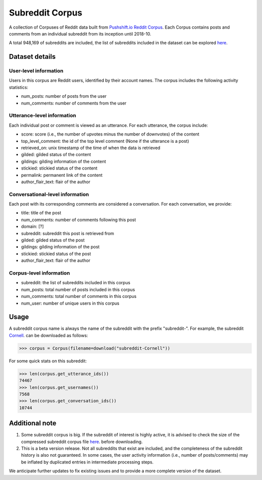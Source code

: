 Subreddit Corpus
================

A collection of Corpuses of Reddit data built from `Pushshift.io Reddit Corpus <https://pushshift.io/>`_. Each Corpus contains posts and comments from an individual subreddit from its inception until 2018-10. 

A total 948,169 of subreddits are included, the list of subreddits included in the dataset can be explored `here <https://zissou.infosci.cornell.edu/convokit/datasets/subreddit-corpus/corpus-zipped/>`_.


Dataset details
---------------

User-level information
^^^^^^^^^^^^^^^^^^^^^^

Users in this corpus are Reddit users, identified by their account names. The corpus includes the following activity statistics:

* num_posts: number of posts from the user
* num_comments: number of comments from the user


Utterance-level information
^^^^^^^^^^^^^^^^^^^^^^^^^^^

Each individual post or comment is viewed as an utterance. For each utterance, the corpus include:

* score: score (i.e., the number of upvotes minus the number of downvotes) of the content 
* top_level_comment: the id of the top level comment (None if the utterance is a post)
* retrieved_on: unix timestamp of the time of when the data is retrieved 
* gilded: gilded status of the content
* gildings: gilding information of the content
* stickied: stickied status of the content
* permalink: permanent link of the content
* author_flair_text: flair of the author 


Conversational-level information
^^^^^^^^^^^^^^^^^^^^^^^^^^^^^^^^

Each post with its corresponding comments are considered a conversation. For each conversation, we provide:

* title: title of the post
* num_comments: number of comments following this post
* domain: [?]
* subreddit: subreddit this post is retrieved from
* gilded: gilded status of the post
* gildings: gilding information of the post
* stickied: stickied status of the post
* author_flair_text: flair of the author 


Corpus-level information
^^^^^^^^^^^^^^^^^^^^^^^^

* subreddit: the list of subreddits included in this corpus 
* num_posts: total number of posts included in this corpus
* num_comments: total number of comments in this corpus
* num_user: number of unique users in this corpus


Usage
-----

A subreddit corpus name is always the name of the subreddit with the prefix "subreddit-". For example, the subreddit `Cornell <https://www.reddit.com/r/Cornell>`_. can be downloaded as follows: 

>>> corpus = Corpus(filename=download("subreddit-Cornell"))

For some quick stats on this subreddit:

>>> len(corpus.get_utterance_ids()) 
74467 
>>> len(corpus.get_usernames())
7568
>>> len(corpus.get_conversation_ids())
10744


Additional note
---------------

1. Some subreddit corpus is big. If the subreddit of interest is highly active, it is advised to check the size of the compressed subreddit corpus file `here <https://zissou.infosci.cornell.edu/convokit/datasets/subreddit-corpus/corpus-zipped/>`_. before downloading. 

2. This is a beta version release. Not all subreddits that exist are included, and the completeness of the subreddit history is also not guaranteed. In some cases, the user activity information (i.e., number of posts/comments) may be inflated by duplicated entries in intermediate processing steps. 

We anticipate further updates to fix existing issues and to provide a more complete version of the dataset. 



